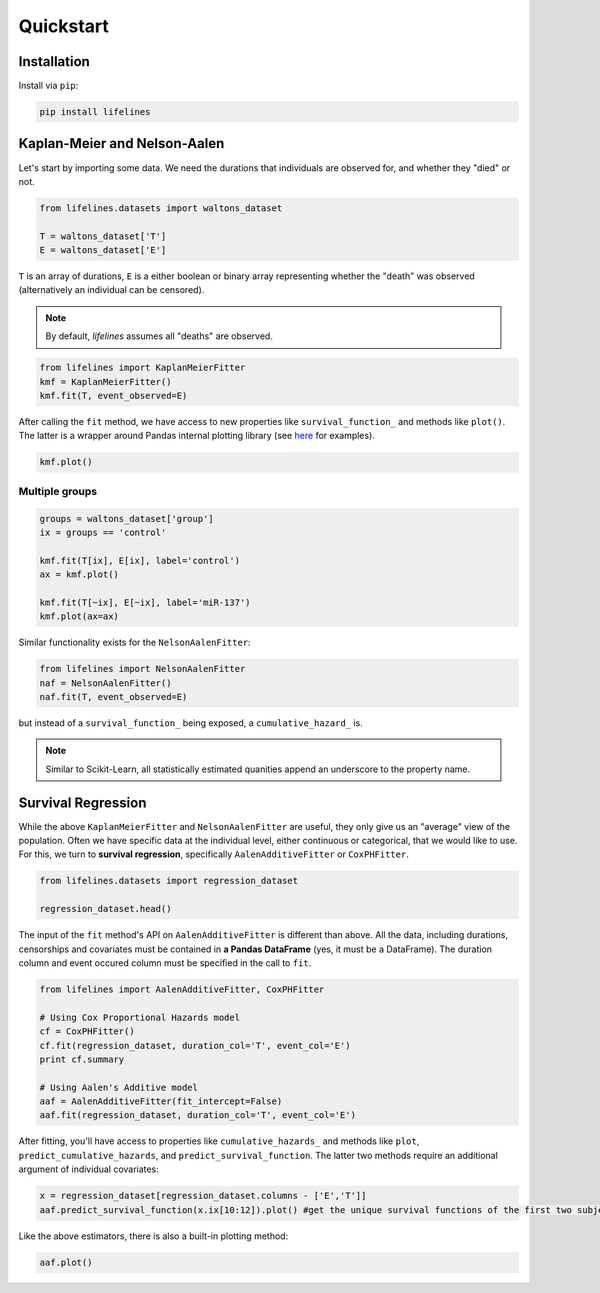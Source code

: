 .. _code_directive:

Quickstart
'''''''''''''''''''''''''''''''''''''''


Installation
---------------------------------------

Install via ``pip``:

.. code:: 

    pip install lifelines 



Kaplan-Meier and Nelson-Aalen
---------------------------------------


Let's start by importing some data. We need the durations that individuals are observed for, and whether they "died" or not. 

.. code:: python

    from lifelines.datasets import waltons_dataset    

    T = waltons_dataset['T']
    E = waltons_dataset['E']

``T`` is an array of durations, ``E`` is a either boolean or binary array representing whether the "death" was observed (alternatively an individual can be censored). 

.. note:: By default, *lifelines* assumes all "deaths" are observed. 


.. code:: python

    from lifelines import KaplanMeierFitter
    kmf = KaplanMeierFitter()
    kmf.fit(T, event_observed=E)

After calling the ``fit`` method, we have access to new properties like ``survival_function_`` and methods like ``plot()``. The latter is a wrapper around Pandas internal plotting library (see `here <http://lifelines.readthedocs.org/en/latest/examples.html#plotting-options-and-styles>`__ for examples). 

.. code:: python
    
    kmf.plot()


.. image:: images/quickstart_kmf.png


Multiple groups
^^^^^^^^^^^^^^^^^^^^^^^^^^^^^^^^^^^^^^^^^^^^^^^^^^^

.. code:: python
    
    groups = waltons_dataset['group']
    ix = groups == 'control'

    kmf.fit(T[ix], E[ix], label='control')
    ax = kmf.plot()

    kmf.fit(T[~ix], E[~ix], label='miR-137')
    kmf.plot(ax=ax)

.. image:: images/quickstart_multi.png   

Similar functionality exists for the ``NelsonAalenFitter``:


.. code:: python

    from lifelines import NelsonAalenFitter
    naf = NelsonAalenFitter()
    naf.fit(T, event_observed=E)

but instead of a ``survival_function_`` being exposed, a ``cumulative_hazard_`` is. 

.. note:: Similar to Scikit-Learn, all statistically estimated quanities append an underscore to the property name. 

Survival Regression
---------------------------------

While the above ``KaplanMeierFitter`` and ``NelsonAalenFitter`` are useful, they only give us an "average" view of the population. Often we have specific data at the individual level, either continuous or categorical, that we would like to use. For this, we turn to **survival regression**, specifically ``AalenAdditiveFitter`` or ``CoxPHFitter``.

.. code:: python
    
    from lifelines.datasets import regression_dataset

    regression_dataset.head()



The input of the ``fit`` method's API on ``AalenAdditiveFitter`` is different than above. All the data, including durations, censorships and covariates must be contained in **a Pandas DataFrame** (yes, it must be a DataFrame). The duration column and event occured column must be specified in the call to ``fit``. 

.. code:: python
    
    from lifelines import AalenAdditiveFitter, CoxPHFitter

    # Using Cox Proportional Hazards model
    cf = CoxPHFitter()
    cf.fit(regression_dataset, duration_col='T', event_col='E')
    print cf.summary

    # Using Aalen's Additive model
    aaf = AalenAdditiveFitter(fit_intercept=False)
    aaf.fit(regression_dataset, duration_col='T', event_col='E')


After fitting, you'll have access to properties like ``cumulative_hazards_`` and methods like ``plot``, ``predict_cumulative_hazards``, and ``predict_survival_function``. The latter two methods require an additional argument of individual covariates:

.. code:: python
    
    x = regression_dataset[regression_dataset.columns - ['E','T']]
    aaf.predict_survival_function(x.ix[10:12]).plot() #get the unique survival functions of the first two subjects 


Like the above estimators, there is also a built-in plotting method:

.. code:: python

    aaf.plot()

.. image:: images/quickstart_aaf.png  
